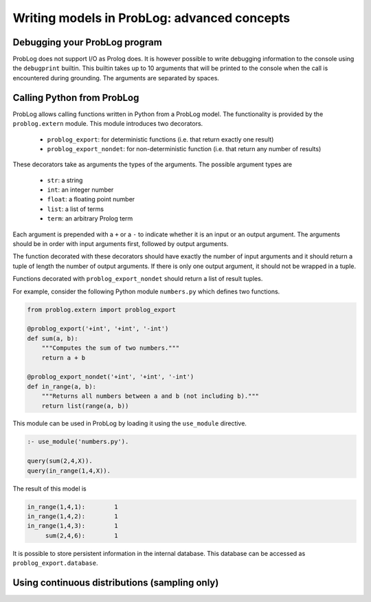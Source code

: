 Writing models in ProbLog: advanced concepts
============================================

Debugging your ProbLog program
++++++++++++++++++++++++++++++

ProbLog does not support I/O as Prolog does.
It is however possible to write debugging information to the console using the ``debugprint`` builtin.
This builtin takes up to 10 arguments that will be printed to the console when the call is encountered during grounding.
The arguments are separated by spaces.


Calling Python from ProbLog
+++++++++++++++++++++++++++

ProbLog allows calling functions written in Python from a ProbLog model.
The functionality is provided by the ``problog.extern`` module.
This module introduces two decorators.

  * ``problog_export``: for deterministic functions (i.e. that return exactly one result)
  * ``problog_export_nondet``: for non-deterministic function (i.e. that return any number of results)

These decorators take as arguments the types of the arguments.
The possible argument types are

  * ``str``: a string
  * ``int``: an integer number
  * ``float``: a floating point number
  * ``list``: a list of terms
  * ``term``: an arbitrary Prolog term

Each argument is prepended with a ``+`` or a ``-`` to indicate whether it is an input or an output argument.
The arguments should be in order with input arguments first, followed by output arguments.

The function decorated with these decorators should have exactly the number of input arguments and it should return a tuple
of length the number of output arguments.
If there is only one output argument, it should not be wrapped in a tuple.

Functions decorated with ``problog_export_nondet`` should return a list of result tuples.

For example, consider the following Python module ``numbers.py`` which defines two functions.

.. code-block:: python

    from problog.extern import problog_export

    @problog_export('+int', '+int', '-int')
    def sum(a, b):
        """Computes the sum of two numbers."""
        return a + b

    @problog_export_nondet('+int', '+int', '-int')
    def in_range(a, b):
        """Returns all numbers between a and b (not including b)."""
        return list(range(a, b))


This module can be used in ProbLog by loading it using the ``use_module`` directive.

.. code-block:: prolog

    :- use_module('numbers.py').

    query(sum(2,4,X)).
    query(in_range(1,4,X)).

The result of this model is

.. code-block:: prolog

    in_range(1,4,1):        1
    in_range(1,4,2):        1
    in_range(1,4,3):        1
         sum(2,4,6):        1

It is possible to store persistent information in the internal database.
This database can be accessed as ``problog_export.database``.


Using continuous distributions (sampling only)
++++++++++++++++++++++++++++++++++++++++++++++

